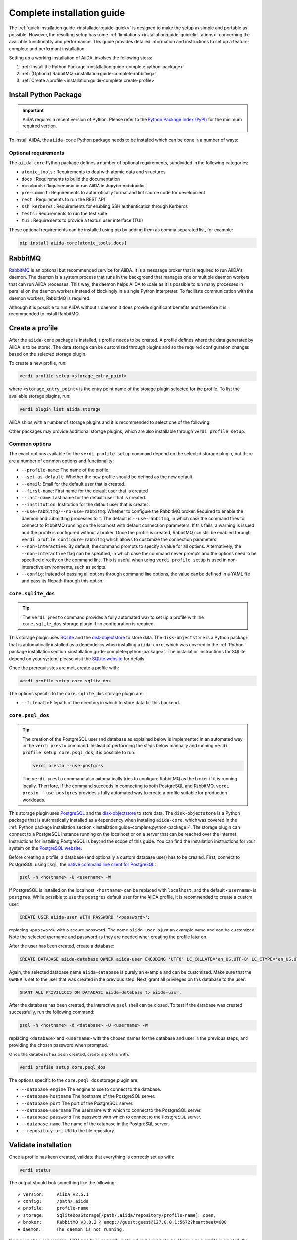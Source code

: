 .. _installation:guide-complete:

===========================
Complete installation guide
===========================

The :ref:`quick installation guide <installation:guide-quick>` is designed to make the setup as simple and portable as possible.
However, the resulting setup has some :ref:`limitations <installation:guide-quick:limitations>` concerning the available functionality and performance.
This guide provides detailed information and instructions to set up a feature-complete and performant installation.

Setting up a working installation of AiiDA, involves the following steps:

#. :ref:`Install the Python Package <installation:guide-complete:python-package>`
#. :ref:`(Optional) RabbitMQ <installation:guide-complete:rabbitmq>`
#. :ref:`Create a profile <installation:guide-complete:create-profile>`


.. _installation:guide-complete:python-package:

Install Python Package
======================

.. important::
    AiiDA requires a recent version of Python.
    Please refer to the `Python Package Index (PyPI) <https://pypi.org/project/aiida-core/>`_ for the minimum required version.

To install AiiDA, the ``aiida-core`` Python package needs to be installed which can be done in a number of ways:


.. tab-set::

    .. tab-item:: pip

        Installing ``aiida-core`` from PyPI.

        #. Install `pip <https://pip.pypa.io/en/stable/installation/>`_.
        #. Install ``aiida-core``:

           .. code-block:: console

               pip install aiida-core

    .. tab-item:: conda

        Installing ``aiida-core`` using Conda.

        #. Install `conda <https://conda.io/projects/conda/en/latest/user-guide/install/index.html>`_.

        #. Create an environment and install ``aiida-core``:

           .. code-block:: console

               conda create -n aiida -c conda-forge aiida-core

           .. tip::
               As of conda v23.10, the `dependency solver <https://conda.org/blog/2023-11-06-conda-23-10-0-release/#with-this-23100-release-we-are-changing-the-default-solver-of-conda-to-conda-libmamba-solver-->`_ has been significantly improved.
               If you are experiencing long installation times, you may want to consider updating conda.

    .. tab-item:: source

        Installing ``aiida-core`` directory from source.

        #. Install `git <https://www.git-scm.com/book/en/v2/Getting-Started-Installing-Git>`_
        #. Clone the repository from Github

           .. code-block:: console

               git clone https://github.com/aiidateam/aiida-core

        #. Install `pip <https://pip.pypa.io/en/stable/installation/>`_.
        #. Install ``aiida-core``:

           .. code-block:: console

               cd aiida-core
               pip install -e .

           The ``-e`` flag installs the package in editable mode which is recommended for development.
           Any changes made to the source files are automatically picked up by the installation.


.. _installation:guide-complete:python-package:optional-requirements:

Optional requirements
---------------------

The ``aiida-core`` Python package defines a number of optional requirements, subdivided in the following categories:

* ``atomic_tools`` : Requirements to deal with atomic data and structures
* ``docs`` : Requirements to build the documentation
* ``notebook`` : Requirements to run AiiDA in Jupyter notebooks
* ``pre-commit`` :  Requirements to automatically format and lint source code for development
* ``rest`` : Requirements to run the REST API
* ``ssh_kerberos`` : Requirements for enabling SSH authentication through Kerberos
* ``tests`` : Requirements to run the test suite
* ``tui`` : Requirements to provide a textual user interface (TUI)

These optional requirements can be installed using pip by adding them as comma separated list, for example:

.. code-block:: console

    pip install aiida-core[atomic_tools,docs]


.. _installation:guide-complete:rabbitmq:

RabbitMQ
========

`RabbitMQ <https://www.rabbitmq.com/>`_ is an optional but recommended service for AiiDA.
It is a messsage broker that is required to run AiiDA's daemon.
The daemon is a system process that runs in the background that manages one or multiple daemon workers that can run AiiDA processes.
This way, the daemon helps AiiDA to scale as it is possible to run many processes in parallel on the daemon workers instead of blockingly in a single Python interpreter.
To facilitate communication with the daemon workers, RabbitMQ is required.

Although it is possible to run AiiDA without a daemon it does provide significant benefits and therefore it is recommended to install RabbitMQ.

.. tab-set::

    .. tab-item:: conda

        #. Install `conda <https://conda.io/projects/conda/en/latest/user-guide/install/index.html>`_.

        #. Create an environment and install ``aiida-core.services``:

           .. code-block:: console

               conda create -n aiida -c conda-forge aiida-core.services

        .. important::

            The ``aiida-core.services`` package ensures that RabbitMQ is installed in the conda environment.
            However, it is not a *service*, in the sense that it is not automatically started, but has to be started manually.

            .. code-block:: console

                rabbitmq-server -detached

            Note that this has to be done each time after the machine has been rebooted.
            The server can be stopped with:

            .. code-block:: console

                rabbitmqctl stop


    .. tab-item:: Ubuntu

        #. Install RabbitMQ through the ``apt`` package manager:

           .. code-block:: console

                sudo apt install rabbitmq-server

        This should automatically install startup scripts such that the server is automatically started when the machine boots.


    .. tab-item:: MacOS X

        #. Install `Homebrew <https://docs.brew.sh/Installation>`__.

        #. Install RabbitMQ:

           .. code-block:: console

                brew install rabbitmq
                brew services start rabbitmq

        .. important::

            The service has to manually be started each time the machine reboots.

    .. tab-item:: Other

        For all other cases, please refer to the `official documentation <https://www.rabbitmq.com/docs/download>`_ of RabbitMQ.



.. _installation:guide-complete:create-profile:

Create a profile
================

After the ``aiida-core`` package is installed, a profile needs to be created.
A profile defines where the data generated by AiiDA is to be stored.
The data storage can be customized through plugins and so the required configuration changes based on the selected storage plugin.

To create a new profile, run:

.. code-block:: console

    verdi profile setup <storage_entry_point>

where ``<storage_entry_point>`` is the entry point name of the storage plugin selected for the profile.
To list the available storage plugins, run:

.. code-block:: console

    verdi plugin list aiida.storage

AiiDA ships with a number of storage plugins and it is recommended to select one of the following:

.. grid:: 1 2 2 2
   :gutter: 3

   .. grid-item-card:: :fa:`feather;mr-1` ``core.sqlite_dos``
      :text-align: center
      :shadow: md

      Use this for use-cases to explore AiiDA where performance is not critical.

      This storage plugin does not require any services, making it easy to install and use.

      +++++++++++++++++++++++++++++++++++++++++++++

      .. button-ref:: installation:guide-complete:create-profile:core-sqlite-dos
         :click-parent:
         :expand:
         :color: primary
         :outline:

         Create a ``core.sqlite_dos`` profile

   .. grid-item-card:: :fa:`bolt;mr-1` ``core.psql_dos``
      :text-align: center
      :shadow: md

      Use this for production work where database performance is important.

      This storage plugin uses PostgreSQL for the database and provides the greatest performance.

      +++++++++++++++++++++++++++++++++++++++++++++

      .. button-ref:: installation:guide-complete:create-profile:core-psql-dos
         :click-parent:
         :expand:
         :color: primary
         :outline:

         Create a ``core.psql_dos`` profile


.. seealso::

    See the :ref:`topic on storage <topics:storage>` to see a more detailed overview of the storage plugins provided by ``aiida-core`` with their strengths and weaknesses.

Other packages may provide additional storage plugins, which are also installable through ``verdi profile setup``.


.. _installation:guide-complete:create-profile:common-options:

Common options
--------------

The exact options available for the ``verdi profile setup`` command depend on the selected storage plugin, but there are a number of common options and functionality:

* ``--profile-name``: The name of the profile.
* ``--set-as-default``: Whether the new profile should be defined as the new default.
* ``--email``: Email for the default user that is created.
* ``--first-name``: First name for the default user that is created.
* ``--last-name``: Last name for the default user that is created.
* ``--institution``: Institution for the default user that is created.
* ``--use-rabbitmq/--no-use-rabbitmq``: Whether to configure the RabbitMQ broker.
  Required to enable the daemon and submitting processes to it.
  The default is ``--use-rabbitmq``, in which case the command tries to connect to RabbitMQ running on the localhost with default connection parameters.
  If this fails, a warning is issued and the profile is configured without a broker.
  Once the profile is created, RabbitMQ can still be enabled through ``verdi profile configure-rabbitmq`` which allows to customize the connection parameters.
* ``--non-interactive``: By default, the command prompts to specify a value for all options.
  Alternatively, the ``--non-interactive`` flag can be specified, in which case the command never prompts and the options need to be specified directly on the command line.
  This is useful when using ``verdi profile setup`` is used in non-interactive environments, such as scripts.
* ``--config``: Instead of passing all options through command line options, the value can be defined in a YAML file and pass its filepath through this option.


.. _installation:guide-complete:create-profile:core-sqlite-dos:

``core.sqlite_dos``
-------------------

.. tip::

    The ``verdi presto`` command provides a fully automated way to set up a profile with the ``core.sqlite_dos`` storage plugin if no configuration is required.

This storage plugin uses `SQLite <https://sqlite.org/>`_ and the `disk-objectstore <https://disk-objectstore.readthedocs.io/en/latest/>`_ to store data.
The ``disk-objectstore`` is a Python package that is automatically installed as a dependency when installing ``aiida-core``, which was covered in the :ref:`Python package installation section <installation:guide-complete:python-package>`.
The installation instructions for SQLite depend on your system; please visit the `SQLite website <https://www.sqlite.org/download.html>`_ for details.

Once the prerequisistes are met, create a profile with:

.. code-block:: console

    verdi profile setup core.sqlite_dos

The options specific to the ``core.sqlite_dos`` storage plugin are:

* ``--filepath``: Filepath of the directory in which to store data for this backend.


.. _installation:guide-complete:create-profile:core-psql-dos:

``core.psql_dos``
-----------------

.. tip::

    The creation of the PostgreSQL user and database as explained below is implemented in an automated way in the ``verdi presto`` command.
    Instead of performing the steps below manually and running ``verdi profile setup core.psql_dos``, it is possible to run:

    .. code-block::

        verdi presto --use-postgres

    The ``verdi presto`` command also automatically tries to configure RabbitMQ as the broker if it is running locally.
    Therefore, if the command succeeds in connecting to both PostgreSQL and RabbitMQ, ``verdi presto --use-postgres`` provides a fully automated way to create a profile suitable for production workloads.

This storage plugin uses `PostgreSQL <https://www.postgresql.org/>`_ and the `disk-objectstore <https://disk-objectstore.readthedocs.io/en/latest/>`_ to store data.
The ``disk-objectstore`` is a Python package that is automatically installed as a dependency when installing ``aiida-core``, which was covered in the :ref:`Python package installation section <installation:guide-complete:python-package>`.
The storage plugin can connect to a PostgreSQL instance running on the localhost or on a server that can be reached over the internet.
Instructions for installing PostgreSQL is beyond the scope of this guide. You can find the installation instructions for your system on the `PostgreSQL website <https://www.postgresql.org/docs/current/tutorial-install.html>`__.

Before creating a profile, a database (and optionally a custom database user) has to be created.
First, connect to PostgreSQL using ``psql``, the `native command line client for PostgreSQL <https://www.postgresql.org/docs/current/app-psql.html>`_:

.. code-block:: console

    psql -h <hostname> -U <username> -W

If PostgreSQL is installed on the localhost, ``<hostname>`` can be replaced with ``localhost``, and the default ``<username>`` is ``postgres``.
While possible to use the ``postgres`` default user for the AiiDA profile, it is recommended to create a custom user:

.. code-block:: sql

   CREATE USER aiida-user WITH PASSWORD '<password>';

replacing ``<password>`` with a secure password.
The name ``aiida-user`` is just an example name and can be customized.
Note the selected username and password as they are needed when creating the profile later on.

After the user has been created, create a database:

.. code-block:: sql

   CREATE DATABASE aiida-database OWNER aiida-user ENCODING 'UTF8' LC_COLLATE='en_US.UTF-8' LC_CTYPE='en_US.UTF-8';

Again, the selected database name ``aiida-database`` is purely an example and can be customized.
Make sure that the ``OWNER`` is set to the user that was created in the previous step.
Next, grant all privileges on this database to the user:

.. code-block:: sql

   GRANT ALL PRIVILEGES ON DATABASE aiida-database to aiida-user;

After the database has been created, the interactive ``psql`` shell can be closed.
To test if the database was created successfully, run the following command:

.. code-block:: console

    psql -h <hostname> -d <database> -U <username> -W

replacing ``<database>`` and ``<username>`` with the chosen names for the database and user in the previous steps, and providing the chosen password when prompted.

Once the database has been created, create a profile with:

.. code-block:: console

    verdi profile setup core.psql_dos

The options specific to the ``core.psql_dos`` storage plugin are:

* ``--database-engine``   The engine to use to connect to the database.
* ``--database-hostname`` The hostname of the PostgreSQL server.
* ``--database-port``     The port of the PostgreSQL server.
* ``--database-username`` The username with which to connect to the PostgreSQL server.
* ``--database-password`` The password with which to connect to the PostgreSQL server.
* ``--database-name``     The name of the database in the PostgreSQL server.
* ``--repository-uri``    URI to the file repository.

.. _installation:guide-complete:validate-installation:


Validate installation
=====================

Once a profile has been created, validate that everything is correctly set up with:

.. code-block:: console

    verdi status

The output should look something like the following::

    ✔ version:     AiiDA v2.5.1
    ✔ config:      /path/.aiida
    ✔ profile:     profile-name
    ✔ storage:     SqliteDosStorage[/path/.aiida/repository/profile-name]: open,
    ✔ broker:      RabbitMQ v3.8.2 @ amqp://guest:guest@127.0.0.1:5672?heartbeat=600
    ⏺ daemon:      The daemon is not running.

If no lines show red crosses, AiiDA has been correctly installed and is ready to go.
When a new profile is created, the daemon will not yet be running, but it can be started using:

.. code-block:: console

    verdi daemon start

.. note::

    The storage information depends on the storage plugin that was selected.
    The broker may be shown as not having been configured which occurs for profiles created with the :ref:`quick installation method <installation:guide-quick>`.
    This is fine, however, :ref:`some functionality is not supported <installation:guide-quick:limitations>` for broker-less profiles.


.. admonition:: Not all green?
    :class: warning

    If the status reports any problems, please refer to the :ref:`troubleshooting section <installation:troubleshooting>`.
